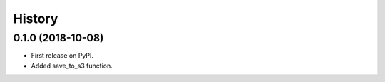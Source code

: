 =======
History
=======

0.1.0 (2018-10-08)
------------------

* First release on PyPI.
* Added save_to_s3 function.
